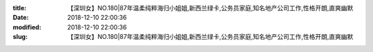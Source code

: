 
:title: 【深圳女】NO.180|87年温柔纯粹海归小姐姐,新西兰绿卡,公务员家庭,知名地产公司工作,性格开朗,直爽幽默
:date: 2018-12-10 22:00:36
:modified: 2018-12-10 22:00:36
:slug: 【深圳女】NO.180|87年温柔纯粹海归小姐姐,新西兰绿卡,公务员家庭,知名地产公司工作,性格开朗,直爽幽默


.. raw:: html
    :file: html/【深圳女】NO.180|87年温柔纯粹海归小姐姐,新西兰绿卡,公务员家庭,知名地产公司工作,性格开朗,直爽幽默.html

